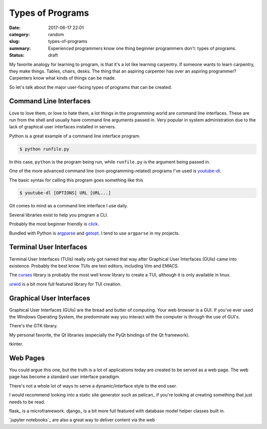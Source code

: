 #################
Types of Programs
#################

:date: 2017-06-17 22:01
:category: random
:slug: types-of-programs
:summary: Experienced programmers know one thing beginner programmers don't: types of programs.
:status: draft

My favorite analogy for learning to program, is that it's a lot like learning carpentry. If someone wants to learn carpentry, they make things. Tables, chairs, desks. The thing that an aspiring carpenter has over an aspiring programmer? Carpenters know what kinds of things can be made.

So let's talk about the major user-facing types of programs that can be created.

Command Line Interfaces
-----------------------

Love to love them, or love to hate them, a lot things in the programming world are command line interfaces. These are run from the shell and usually have command line arguments passed in. Very popular in system administration due to the lack of graphical user interfaces installed in servers.

Python is a great example of a command line interface program.

.. code-block:: shell

  $ python runfile.py

In this case, ``python`` is the program being run, while ``runfile.py`` is the argument being passed in.

One of the more advanced command line (non-programming-related) programs I've used is youtube-dl_.

The basic syntax for calling this program goes something like this

.. code-block:: shell

  $ youtube-dl [OPTIONS] URL [URL...]

Git comes to mind as a command line interface I use daily.

Several libraries exist to help you program a CLI.

Probably the most beginner friendly is click_.

Bundled with Python is argparse_ and getopt_. I tend to use ``argparse`` in my projects.

Terminal User Interfaces
------------------------

Terminal User Interfaces (TUIs) really only got named that way after Graphical User Interfaces (GUIs) came into existence. Probably the best know TUIs are text editors, including Vim and EMACS.

.. image:: https://en.wikipedia.org/wiki/Text-based_user_interface#/media/File:Vim-(logiciel)-console.png

The curses_ library is probably the most well know library to create a TUI, although it is only available in linux.

urwid_ is a bit more full featured library for TUI creation.

Graphical User Interfaces
-------------------------

Graphical User Interfaces (GUIs) are the bread and butter of computing. Your web browser is a GUI. If you've ever used the Windows Operating System, the predominate way you interact with the computer is through the use of GUI's.

There's the GTK library.

My personal favorite, the Qt libraries (especially the PyQt bindings of the Qt framework).

tkinter.

Web Pages
---------

You could argue this one, but the truth is a lot of applications today are created to be served as a web page. The web page has become a standard user interface paradigm.

There's not a whole lot of ways to serve a dynamic/interface style to the end user.

I would recommend looking into a static site generator such as pelican_ if you're looking at creating something that just needs to be read.

flask_ is a microframework.
django_ is a bit more full featured with database model helper classes built in.

`jupyter notebooks`_ are also a great way to deliver content via the web


.. _argparse: https://docs.python.org/3/library/argparse.html
.. _curses: https://docs.python.org/3/library/curses.html
.. _getopt: https://docs.python.org/3/library/getopt.html
.. _click: http://click.pocoo.org/5/
.. _youtube-dl: https://github.com/rg3/youtube-dl
.. _urwid: https://github.com/urwid/urwid
